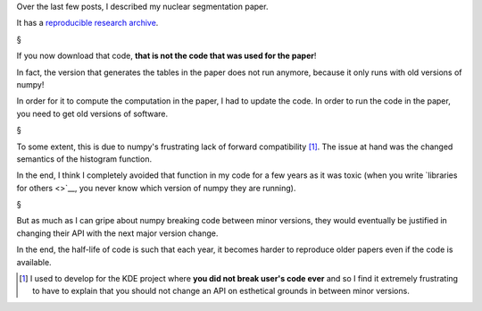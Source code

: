 Over the last few posts, I described my nuclear segmentation paper.

It has a `reproducible research archive
<https://github.com/luispedro/segmentation>`__.

§

If you now download that code, **that is not the code that was used for the
paper**!

In fact, the version that generates the tables in the paper does not run
anymore, because it only runs with old versions of numpy!

In order for it to compute the computation in the paper, I had to update the
code. In order to run the code in the paper, you need to get old versions of
software.

§

To some extent, this is due to numpy's frustrating lack of forward
compatibility [#]_. The issue at hand was the changed semantics of the
histogram function.

In the end, I think I completely avoided that function in my code for a few
years as it was toxic (when you write `libraries for others <>`__, you never
know which version of numpy they are running).

§

But as much as I can gripe about numpy breaking code between minor versions,
they would eventually be justified in changing their API with the next major
version change.

In the end, the half-life of code is such that each year, it becomes harder to
reproduce older papers even if the code is available.

.. [#] I used to develop for the KDE project where **you did not break user's
   code ever** and so I find it extremely frustrating to have to explain that
   you should not change an API on esthetical grounds in between minor
   versions.


